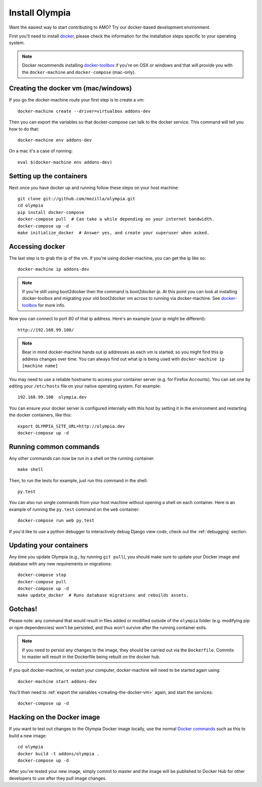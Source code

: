 ====================
Install Olympia
====================

.. _install-with-docker:

Want the easiest way to start contributing to AMO? Try our docker-based
development environment.

First you'll need to install docker_, please check the information for
the installation steps specific to your operating system.

.. note::
    Docker recommends installing docker-toolbox_ if you're on OSX or
    windows and that will provide you with the ``docker-machine`` and
    ``docker-compose`` (mac-only).


.. _creating-the-docker-vm:

Creating the docker vm (mac/windows)
~~~~~~~~~~~~~~~~~~~~~~~~~~~~~~~~~~~~

If you go the docker-machine route your first step is to create a vm::

    docker-machine create --driver=virtualbox addons-dev

Then you can export the variables so that docker-compose can talk to
the docker service. This command will tell you how to do that::

    docker-machine env addons-dev

On a mac it's a case of running::

    eval $(docker-machine env addons-dev)

Setting up the containers
~~~~~~~~~~~~~~~~~~~~~~~~~

Next once you have docker up and running follow these steps
on your host machine::

    git clone git://github.com/mozilla/olympia.git
    cd olympia
    pip install docker-compose
    docker-compose pull  # Can take a while depending on your internet bandwidth.
    docker-compose up -d
    make initialize_docker  # Answer yes, and create your superuser when asked.

Accessing docker
~~~~~~~~~~~~~~~~

The last step is to grab the ip of the vm. If you're using docker-machine,
you can get the ip like so::

    docker-machine ip addons-dev

.. note::
    If you're still using boot2docker then the command is `boot2docker ip`.
    At this point you can look at installing docker-toolbox and migrating
    your old boot2docker vm across to running via docker-machine. See
    docker-toolbox_ for more info.

Now you can connect to port 80 of that ip address. Here's an example
(your ip might be different)::

    http://192.168.99.100/

.. note::
    Bear in mind docker-machine hands out ip addresses as each vm is started;
    so you might find this ip address changes over time. You can always find out
    what ip is being used with ``docker-machine ip [machine name]``

You may need to use a reliable hostname to access your container server (e.g. for
Firefox Accounts). You can set one by editing your ``/etc/hosts`` file on your
native operating system. For example::

    192.168.99.100  olympia.dev

You can ensure your docker server is configured internally with this host by
setting it in the environment and restarting the docker containers, like this::

    export OLYMPIA_SITE_URL=http://olympia.dev
    docker-compose up -d

Running common commands
~~~~~~~~~~~~~~~~~~~~~~~

Any other commands can now be run in a shell on the running container::

    make shell

Then, to run the tests for example, just run this command in the shell::

    py.test

You can also run single commands from your host machine without opening a shell
on each container. Here is an example of running the ``py.test`` command on the
``web`` container::

    docker-compose run web py.test

If you'd like to use a python debugger to interactively
debug Django view code, check out the :ref:`debugging` section.

Updating your containers
~~~~~~~~~~~~~~~~~~~~~~~~

Any time you update Olympia (e.g., by running ``git pull``), you should make sure to
update your Docker image and database with any new requirements or migrations::

    docker-compose stop
    docker-compose pull
    docker-compose up -d
    make update_docker  # Runs database migrations and rebuilds assets.

Gotchas!
~~~~~~~~

Please note: any command that would result in files added or modified
outside of the ``olympia`` folder (e.g. modifying pip or npm dependencies) won't be
persisted, and thus won't survive after the running container exits.

.. note::
    If you need to persist any changes to the image, they should be carried out
    via the ``Dockerfile``. Commits to master will result in the Dockerfile being
    rebuilt on the docker hub.

If you quit docker-machine, or restart your computer, docker-machine will need
to be started again using::

    docker-machine start addons-dev

You'll then need to :ref:`export the variables <creating-the-docker-vm>` again,
and start the services::

    docker-compose up -d

Hacking on the Docker image
~~~~~~~~~~~~~~~~~~~~~~~~~~~

If you want to test out changes to the Olympia Docker image locally, use the
normal `Docker commands <https://docs.docker.com/reference/commandline/cli/>`_
such as this to build a new image::

    cd olympia
    docker build -t addons/olympia .
    docker-compose up -d

After you've tested your new image, simply commit to master and the
image will be published to Docker Hub for other developers to use after
they pull image changes.

.. _docker: https://docs.docker.com/installation/#installation
.. _docker-toolbox: https://www.docker.com/toolbox
